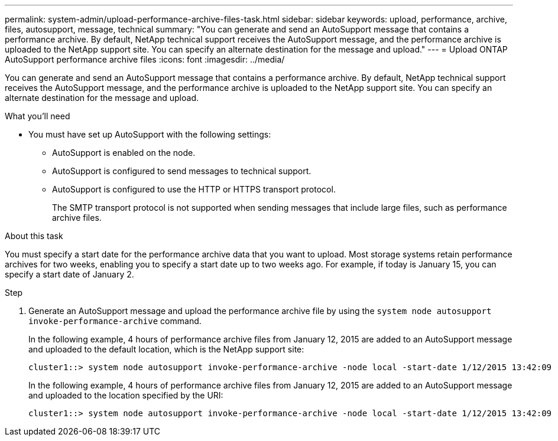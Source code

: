 ---
permalink: system-admin/upload-performance-archive-files-task.html
sidebar: sidebar
keywords: upload, performance, archive, files, autosupport, message, technical
summary: "You can generate and send an AutoSupport message that contains a performance archive. By default, NetApp technical support receives the AutoSupport message, and the performance archive is uploaded to the NetApp support site. You can specify an alternate destination for the message and upload."
---
= Upload ONTAP AutoSupport performance archive files
:icons: font
:imagesdir: ../media/

[.lead]
You can generate and send an AutoSupport message that contains a performance archive. By default, NetApp technical support receives the AutoSupport message, and the performance archive is uploaded to the NetApp support site. You can specify an alternate destination for the message and upload.

.What you'll need

* You must have set up AutoSupport with the following settings:
 ** AutoSupport is enabled on the node.
 ** AutoSupport is configured to send messages to technical support.
 ** AutoSupport is configured to use the HTTP or HTTPS transport protocol.
+
The SMTP transport protocol is not supported when sending messages that include large files, such as performance archive files.

.About this task

You must specify a start date for the performance archive data that you want to upload. Most storage systems retain performance archives for two weeks, enabling you to specify a start date up to two weeks ago. For example, if today is January 15, you can specify a start date of January 2.

.Step

. Generate an AutoSupport message and upload the performance archive file by using the `system node autosupport invoke-performance-archive` command.
+
In the following example, 4 hours of performance archive files from January 12, 2015 are added to an AutoSupport message and uploaded to the default location, which is the NetApp support site:
+
----
cluster1::> system node autosupport invoke-performance-archive -node local -start-date 1/12/2015 13:42:09 -duration 4h
----
+
In the following example, 4 hours of performance archive files from January 12, 2015 are added to an AutoSupport message and uploaded to the location specified by the URI:
+
----
cluster1::> system node autosupport invoke-performance-archive -node local -start-date 1/12/2015 13:42:09 -duration 4h -uri https://files.company.com
----

// 2022-08-03, BURT 1485042

